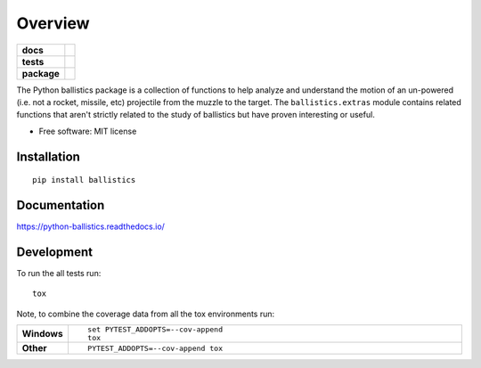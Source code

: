 ========
Overview
========

.. start-badges

.. list-table::
    :stub-columns: 1

    * - docs
      - |docs|
    * - tests
      - | |travis| |appveyor| |requires|
        | |codecov|
    * - package
      - | |version| |wheel| |supported-versions| |supported-implementations|
        | |commits-since|

.. |docs| image:: https://readthedocs.org/projects/python-ballistics/badge/?style=flat
    :target: https://readthedocs.org/projects/python-ballistics
    :alt: Documentation Status

.. |travis| image:: https://travis-ci.org/peter-stratton/python-ballistics.svg?branch=master
    :alt: Travis-CI Build Status
    :target: https://travis-ci.org/peter-stratton/python-ballistics

.. |appveyor| image:: https://ci.appveyor.com/api/projects/status/github/peter-stratton/python-ballistics?branch=master&svg=true
    :alt: AppVeyor Build Status
    :target: https://ci.appveyor.com/project/peter-stratton/python-ballistics

.. |requires| image:: https://requires.io/github/peter-stratton/python-ballistics/requirements.svg?branch=master
    :alt: Requirements Status
    :target: https://requires.io/github/peter-stratton/python-ballistics/requirements/?branch=master

.. |codecov| image:: https://codecov.io/github/peter-stratton/python-ballistics/coverage.svg?branch=master
    :alt: Coverage Status
    :target: https://codecov.io/github/peter-stratton/python-ballistics

.. |version| image:: https://img.shields.io/pypi/v/ballistics.svg
    :alt: PyPI Package latest release
    :target: https://pypi.python.org/pypi/ballistics

.. |commits-since| image:: https://img.shields.io/github/commits-since/peter-stratton/python-ballistics/v0.2.0.svg
    :alt: Commits since latest release
    :target: https://github.com/peter-stratton/python-ballistics/compare/v0.2.0...master

.. |wheel| image:: https://img.shields.io/pypi/wheel/ballistics.svg
    :alt: PyPI Wheel
    :target: https://pypi.python.org/pypi/ballistics

.. |supported-versions| image:: https://img.shields.io/pypi/pyversions/ballistics.svg
    :alt: Supported versions
    :target: https://pypi.python.org/pypi/ballistics

.. |supported-implementations| image:: https://img.shields.io/pypi/implementation/ballistics.svg
    :alt: Supported implementations
    :target: https://pypi.python.org/pypi/ballistics


.. end-badges

The Python ballistics package is a collection of functions to help analyze and understand the motion of an un-powered
(i.e. not a rocket, missile, etc) projectile from the muzzle to the target. The ``ballistics.extras`` module contains
related functions that aren't strictly related to the study of ballistics but have proven interesting or useful.

* Free software: MIT license

Installation
============

::

    pip install ballistics

Documentation
=============

https://python-ballistics.readthedocs.io/

Development
===========

To run the all tests run::

    tox

Note, to combine the coverage data from all the tox environments run:

.. list-table::
    :widths: 10 90
    :stub-columns: 1

    - - Windows
      - ::

            set PYTEST_ADDOPTS=--cov-append
            tox

    - - Other
      - ::

            PYTEST_ADDOPTS=--cov-append tox
